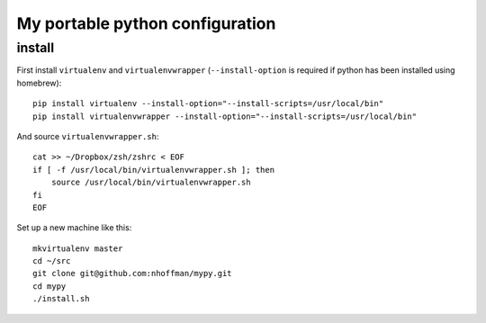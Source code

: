 =================================
 My portable python configuration
=================================

install
=======

First install ``virtualenv`` and ``virtualenvwrapper`` (``--install-option`` is required if python has been installed using homebrew)::

    pip install virtualenv --install-option="--install-scripts=/usr/local/bin"
    pip install virtualenvwrapper --install-option="--install-scripts=/usr/local/bin"

And source ``virtualenvwrapper.sh``::

    cat >> ~/Dropbox/zsh/zshrc < EOF
    if [ -f /usr/local/bin/virtualenvwrapper.sh ]; then
        source /usr/local/bin/virtualenvwrapper.sh
    fi
    EOF

Set up a new machine like this::

    mkvirtualenv master
    cd ~/src
    git clone git@github.com:nhoffman/mypy.git
    cd mypy
    ./install.sh



